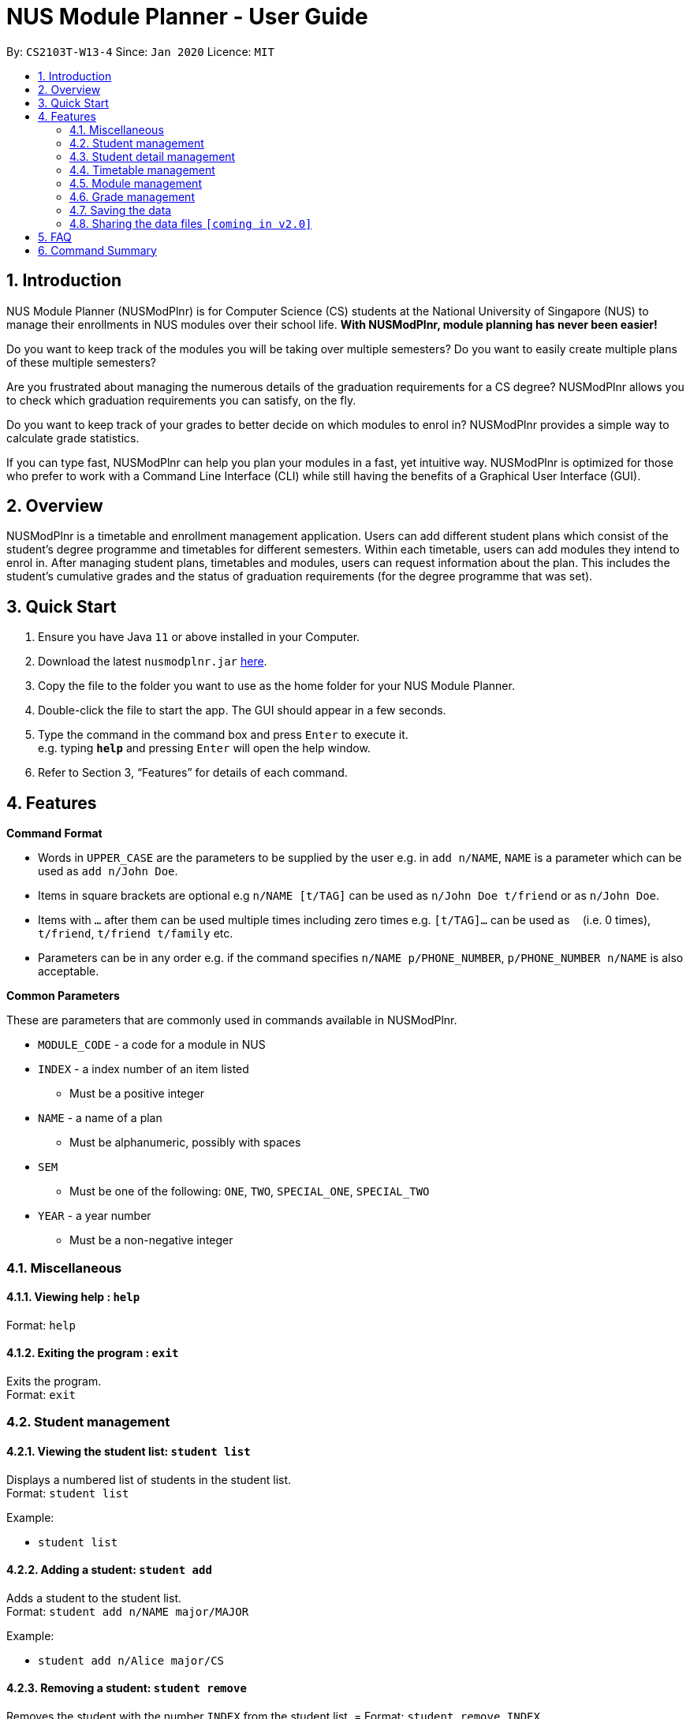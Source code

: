 = NUS Module Planner - User Guide
:site-section: UserGuide
:toc:
:toc-title:
:toc-placement: preamble
:sectnums:
:imagesDir: images
:stylesDir: stylesheets
:xrefstyle: full
:experimental:
ifdef::env-github[]
:tip-caption: :bulb:
:note-caption: :information_source:
endif::[]
:repoURL: https://github.com/AY1920S2-CS2103T-W13-4/main

By: `CS2103T-W13-4`      Since: `Jan 2020`      Licence: `MIT`

== Introduction

NUS Module Planner (NUSModPlnr) is for Computer Science (CS) students at the National University of Singapore (NUS) to manage their enrollments in NUS modules over their school life. **With NUSModPlnr, module planning has never been easier!**

Do you want to keep track of the modules you will be taking over multiple semesters? Do you want to easily create multiple plans of these multiple semesters?

Are you frustrated about managing the numerous details of the graduation requirements for a CS degree? NUSModPlnr allows you to check which graduation requirements you can satisfy, on the fly.

Do you want to keep track of your grades to better decide on which modules to enrol in? NUSModPlnr provides a simple way to calculate grade statistics.

If you can type fast, NUSModPlnr can help you plan your modules in a fast, yet intuitive way. NUSModPlnr is optimized for those who prefer to work with a Command Line Interface (CLI) while still having the benefits of a Graphical User Interface (GUI).

== Overview

NUSModPlnr is a timetable and enrollment management application. Users can add different student plans which consist of the student's degree programme and timetables for different semesters. Within each timetable, users can add modules they intend to enrol in. After managing student plans, timetables and modules, users can request information about the plan. This includes the student's cumulative grades and the status of graduation requirements (for the degree programme that was set).

== Quick Start

.  Ensure you have Java `11` or above installed in your Computer.
.  Download the latest `nusmodplnr.jar` link:{repoURL}/releases[here].
.  Copy the file to the folder you want to use as the home folder for your NUS Module Planner.
.  Double-click the file to start the app. The GUI should appear in a few seconds.
.  Type the command in the command box and press kbd:[Enter] to execute it. +
e.g. typing *`help`* and pressing kbd:[Enter] will open the help window.
.  Refer to Section 3, “Features” for details of each command.

[[Features]]
== Features

====
*Command Format*

* Words in `UPPER_CASE` are the parameters to be supplied by the user e.g. in `add n/NAME`, `NAME` is a parameter which can be used as `add n/John Doe`.
* Items in square brackets are optional e.g `n/NAME [t/TAG]` can be used as `n/John Doe t/friend` or as `n/John Doe`.
* Items with `…`​ after them can be used multiple times including zero times e.g. `[t/TAG]...` can be used as `{nbsp}` (i.e. 0 times), `t/friend`, `t/friend t/family` etc.
* Parameters can be in any order e.g. if the command specifies `n/NAME p/PHONE_NUMBER`, `p/PHONE_NUMBER n/NAME` is also acceptable.
====

====
*Common Parameters*

These are parameters that are commonly used in commands available in NUSModPlnr.

* `MODULE_CODE` - a code for a module in NUS
* `INDEX` - a index number of an item listed
** Must be a positive integer
* `NAME` - a name of a plan
** Must be alphanumeric, possibly with spaces
* `SEM`
** Must be one of the following: `ONE`, `TWO`, `SPECIAL_ONE`, `SPECIAL_TWO`
* `YEAR` - a year number
** Must be a non-negative integer
====

=== Miscellaneous

==== Viewing help : `help`

Format: `help`

==== Exiting the program : `exit`

Exits the program. +
Format: `exit`

=== Student management

==== Viewing the student list: `student list`

Displays a numbered list of students in the student list. +
Format: `student list`

Example:

* `student list`

==== Adding a student: `student add`

Adds a student to the student list. +
Format: `student add n/NAME major/MAJOR`

Example:

* `student add n/Alice major/CS`

==== Removing a student: `student remove`

Removes the student with the number `INDEX` from the student list. =
Format: `student remove INDEX`

Example:

* `student remove 1`

==== Selecting a student: `student active`

Selects the student with the number `INDEX` from the student list. +
Format: `student active INDEX`

Example:

* `student active 1`


=== Student detail management

All the following commands require a student to be selected (using the `student active` command).

==== Declaring your major: `declare major`

Declares your major for studies and is required for the module planning. +
Format: `declare major [MAJOR]`


Examples:

* `declare major comsci`

==== Declaring your minor: `declare minor`

Declares your minor for studies. +
Format: `declare major [MINOR]`

Examples:

* `declare minor none`
* `declare minor comsci`

==== Declaring your specialisation: `declare spec`

Declares your Focus Areas, should you require them in module planning. +
Format: `declare spec [ACTION] [SPEC]`

Examples:

* `declare spec add networking`
* `declare spec remove networking`

==== Declaring your track: `declare track`

This is equivalent to `declare spec`.


=== Timetable management

All the following commands require a student to be selected (using the `student active` command).

==== Listing timetables: `timetable list`

Lists the timetables of the selected student (see `student active`). +
Format: `timetable list`

Example:

* `student list`

==== Adding a timetable: `timetable add`

Adds a timetable to the specified semester of the selected student (see `student active`). +
Format: `timetable add year/YEAR sem/SEM`

Example:

* `timetable add year/2 sem/ONE`

==== Removing a timetable: `timetable remove`

Removes the timetable for the specified semester and the selected student (see `student active`). +
Format: `timetable remove year/YEAR sem/SEM`

Example:

* `timetable remove year/2 sem/ONE`

==== Selecting a timetable: `timetable active`

Selects the timetable for the specified semester and the selected student (see `student active`). +
Format: `timetable active year/YEAR sem/SEM`

Example:

* `timetable active year/2 sem/ONE`


=== Module management

All the following commands require a timetable to be selected (using the `timetable active` command).

==== Adding a module: `module add`

Add a module to your timetable for the selected semester (see `timetable active`) and student (see `student active`). +
Format: `module add MODULE_CODE`

Example:

* `module add CS2040`

==== Removing a module: `module remove`

Remove a module from your timetable for the selected semester (see `timetable active`) and student (see `student active`). +
Format: `module remove MODULE_CODE`

Example:

* `module remove CS2040`

==== Viewing added modules: `module list`

Displays modules in your timetable for the selected semester (see `timetable active`) and student (see `student active`). +
Format: `module list`

Example:

* `module list`

////
==== Viewing exempted modules: `module list exempted`

Displays modules that you have declared as exempted. +
Format: `module list exempted

Example:

* `module list exempted`
////


=== Grade management

==== Viewing a student's grade: `student grade`

Displays the cumulative grade of the selected student (see the `student active` command). +
This command require a student to be selected (using the `student active` command). +
Format: `student grade`

Example:

* `student grade`

==== Managing a module's grade: `module grade`

Displays the grade of the specified module. +
This command require a timetable to be selected (using the `timetable active` command). +
Format: `module grade MODULE_CODE`

Example:

* `module grade CS2040`

Sets the grade of the specified module. +
This command require a timetable to be selected (using the `timetable active` command). +
Format: `module grade MODULE_CODE grade/GRADE`

Example:

* `module grade CS2040 grade/A`


=== Saving the data

NUS Module Planner data is saved to the hard disk automatically after any command that changes the data. +

There is no need to save manually.

// tag::sharingdatafiles[]
=== Sharing the data files `[coming in v2.0]`

////
_{explain how the user can enable/disable data encryption}_
////
// end::sharingdatafiles[]

== FAQ

*Q*: How do I transfer my data to another Computer? +
*A*: Install the app in the other computer and overwrite the empty data file it creates with the file that contains the data of your previous NUSModPlnr folder.

== Command Summary

* *View help* : `help`
* *Exit the program* : `exit`
* *View the student list* : `student list`
* *Add a student* : `student add`
* *Remove a student* : `student remove`
* *Select a student* : `student active`
* *Declare major* : `declare major`
* *Declare minor* : `declare minor`
* *Declare specialisation* : `declare spec`
* *Declare track* : `declare track`
* *List timetables* : `timetable list`
* *Add a timetable* : `timetable add`
* *Remove a timetable* : `timetable remove`
* *Select a timetable* : `timetable active`
* *Add a module* : `module add`
* *Remove a module* : `module remove`
* *View added modules* : `module list`
* *View exempted modules* : `module list exempted`
* *View a student's grade* : `student grade`
* *Manage a module's grade* : `module grade`

